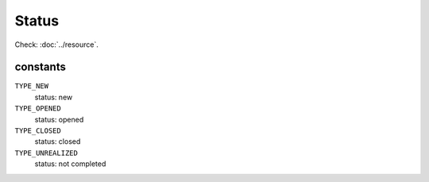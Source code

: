 Status
======

.. php:namespace:: DreamCommerce\ShopAppstoreLib\Resource
.. php:class:: Status

Check: :doc:`../resource`.

constants
*********

``TYPE_NEW``
    status: new
``TYPE_OPENED``
    status: opened
``TYPE_CLOSED``
    status: closed
``TYPE_UNREALIZED``
    status: not completed

